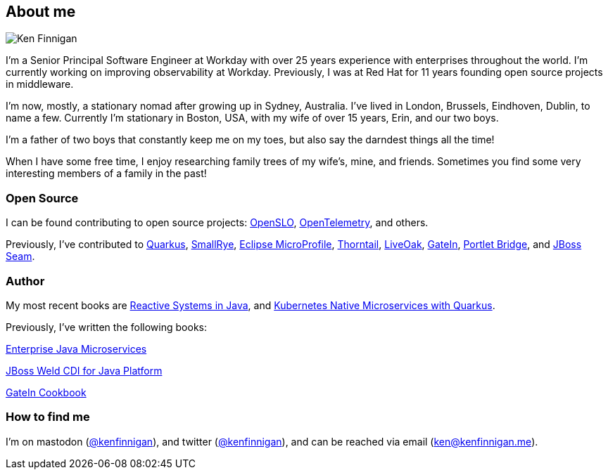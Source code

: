 == About me
:page-title: About
:page-description: software engineer, author, father, and hobby genealogist

image::portrait.png[Ken Finnigan]

I'm a Senior Principal Software Engineer at Workday
with over 25 years experience with enterprises throughout the world.
I'm currently working on improving observability at Workday.
Previously, I was at Red Hat for 11 years founding open source projects in middleware.

I'm now, mostly, a stationary nomad after growing up in Sydney, Australia.
I've lived in London, Brussels, Eindhoven, Dublin, to name a few.
Currently I'm stationary in Boston, USA,
with my wife of over 15 years, Erin, and our two boys.

I'm a father of two boys that constantly keep me on my toes,
but also say the darndest things all the time!

When I have some free time,
I enjoy researching family trees of my wife's, mine, and friends.
Sometimes you find some very interesting members of a family in the past!

=== Open Source

I can be found contributing to open source projects: https://openslo.com/[OpenSLO, window="_blank"],
https://github.com/open-telemetry/opentelemetry-java[OpenTelemetry, window="_blank"], and others.

Previously, I've contributed to https://github.com/quarkusio/quarkus[Quarkus, window="_blank"],
https://github.com/smallrye[SmallRye, window="_blank"],
https://microprofile.io/[Eclipse MicroProfile, window="_blank"],
https://github.com/thorntail[Thorntail, window="_blank"], https://github.com/liveoak-io[LiveOak, window="_blank"],
https://github.com/gatein/gatein-portal[GateIn, window="_blank"], https://github.com/portletbridge[Portlet Bridge, window="_blank"],
and https://github.com/seam[JBoss Seam, window="_blank"].

=== Author

My most recent books are https://oreil.ly/HcjbR[Reactive Systems in Java, window="_blank"], and
https://www.manning.com/books/kubernetes-native-microservices-with-quarkus-and-microprofile?utm_source=enterprisejavamicroservices&utm_medium=affiliate&utm_campaign=book_clingan_kubernetes_11_3_20&a_aid=enterprisejavamicroservices&a_bid=52b1302b[Kubernetes Native Microservices with Quarkus, and MicroProfile, window="_blank"].

Previously, I've written the following books:

https://www.manning.com/books/enterprise-java-microservices?utm_source=enterprisejavamicroservices&utm_medium=affiliate&utm_campaign=book_finnigan_enterprise_10_23_18&a_aid=enterprisejavamicroservices&a_bid=3ec69b50[Enterprise Java Microservices, window="_blank"]

https://www.amazon.com/JBoss-Weld-CDI-Java-Platform/dp/1782160183[JBoss Weld CDI for Java Platform, window="_blank"]

https://www.amazon.com/GateIn-Cookbook-Ken-Finnigan/dp/1849518629[GateIn Cookbook, window="_blank"]

=== How to find me

I'm on mastodon (https://fosstodon.org/@kenfinnigan[@kenfinnigan, window="_blank"]),
and twitter (https://twitter.com/kenfinnigan[@kenfinnigan, window="_blank"]),
and can be reached via email (ken@kenfinnigan.me).
